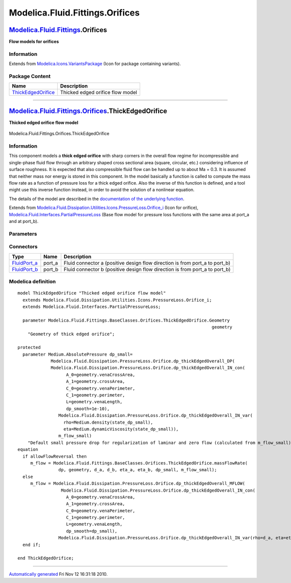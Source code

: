 ================================
Modelica.Fluid.Fittings.Orifices
================================

`Modelica.Fluid.Fittings <Modelica_Fluid_Fittings.html#Modelica.Fluid.Fittings>`_.Orifices
------------------------------------------------------------------------------------------

**Flow models for orifices**

Information
~~~~~~~~~~~

Extends from
`Modelica.Icons.VariantsPackage <Modelica_Icons_VariantsPackage.html#Modelica.Icons.VariantsPackage>`_
(Icon for package containing variants).

Package Content
~~~~~~~~~~~~~~~

+------------------------------------------------------------------------------------------------------------------------------------------------------------------------+------------------------------------+
| Name                                                                                                                                                                   | Description                        |
+========================================================================================================================================================================+====================================+
| |image1| `ThickEdgedOrifice <Modelica_Fluid_Fittings_Orifices.html#Modelica.Fluid.Fittings.Orifices.ThickEdgedOrifice>`_                                               | Thicked edged orifice flow model   |
+------------------------------------------------------------------------------------------------------------------------------------------------------------------------+------------------------------------+

--------------

|image2| `Modelica.Fluid.Fittings.Orifices <Modelica_Fluid_Fittings_Orifices.html#Modelica.Fluid.Fittings.Orifices>`_.ThickEdgedOrifice
---------------------------------------------------------------------------------------------------------------------------------------

**Thicked edged orifice flow model**

.. figure:: Modelica.Fluid.Fittings.Bends.CurvedBendD.png
   :align: center
   :alt: Modelica.Fluid.Fittings.Orifices.ThickEdgedOrifice

   Modelica.Fluid.Fittings.Orifices.ThickEdgedOrifice

Information
~~~~~~~~~~~

::

This component models a **thick edged orifice** with sharp corners in
the overall flow regime for incompressible and single-phase fluid flow
through an arbitrary shaped cross sectional area (square, circular,
etc.) considering influence of surface roughness. It is expected that
also compressible fluid flow can be handled up to about Ma = 0.3. It is
assumed that neither mass nor energy is stored in this component. In the
model basically a function is called to compute the mass flow rate as a
function of pressure loss for a thick edged orifice. Also the inverse of
this function is defined, and a tool might use this inverse function
instead, in order to avoid the solution of a nonlinear equation.

The details of the model are described in the `documentation of the
underlying
function <Modelica_Fluid_Dissipation_Utilities_SharedDocumentation_PressureLoss_Orifice.html#Modelica.Fluid.Dissipation.Utilities.SharedDocumentation.PressureLoss.Orifice.dp_thickEdgedOverall>`_.

::

Extends from
`Modelica.Fluid.Dissipation.Utilities.Icons.PressureLoss.Orifice\_i <Modelica_Fluid_Dissipation_Utilities_Icons_PressureLoss.html#Modelica.Fluid.Dissipation.Utilities.Icons.PressureLoss.Orifice_i>`_
(Icon for orifice),
`Modelica.Fluid.Interfaces.PartialPressureLoss <Modelica_Fluid_Interfaces.html#Modelica.Fluid.Interfaces.PartialPressureLoss>`_
(Base flow model for pressure loss functions with the same area at
port\_a and at port\_b).

Parameters
~~~~~~~~~~

+-------------------------------------------------------------------------------------------------------------------------------------------------------------+-----------------------------------------------------------------------------------------------------------+----------------------------+-------------------------------------------------------------------------------------------+
| Type                                                                                                                                                        | Name                                                                                                      | Default                    | Description                                                                               |
+=============================================================================================================================================================+===========================================================================================================+============================+===========================================================================================+
| replaceable package Medium                                                                                                                                  | `PartialMedium <Modelica_Media_Interfaces_PartialMedium.html#Modelica.Media.Interfaces.PartialMedium>`_   | Medium in the component    |
+-------------------------------------------------------------------------------------------------------------------------------------------------------------+-----------------------------------------------------------------------------------------------------------+----------------------------+-------------------------------------------------------------------------------------------+
| `Geometry <Modelica_Fluid_Fittings_BaseClasses_Orifices_ThickEdgedOrifice.html#Modelica.Fluid.Fittings.BaseClasses.Orifices.ThickEdgedOrifice.Geometry>`_   | geometry                                                                                                  |                            | Geometry of thick edged orifice                                                           |
+-------------------------------------------------------------------------------------------------------------------------------------------------------------+-----------------------------------------------------------------------------------------------------------+----------------------------+-------------------------------------------------------------------------------------------+
| **Assumptions**                                                                                                                                             |
+-------------------------------------------------------------------------------------------------------------------------------------------------------------+-----------------------------------------------------------------------------------------------------------+----------------------------+-------------------------------------------------------------------------------------------+
| Boolean                                                                                                                                                     | allowFlowReversal                                                                                         | system.allowFlowReversal   | = true to allow flow reversal, false restricts to design direction (port\_a -> port\_b)   |
+-------------------------------------------------------------------------------------------------------------------------------------------------------------+-----------------------------------------------------------------------------------------------------------+----------------------------+-------------------------------------------------------------------------------------------+
| **Advanced**                                                                                                                                                |
+-------------------------------------------------------------------------------------------------------------------------------------------------------------+-----------------------------------------------------------------------------------------------------------+----------------------------+-------------------------------------------------------------------------------------------+
| `AbsolutePressure <Modelica_Media_Interfaces_PartialMedium.html#Modelica.Media.Interfaces.PartialMedium.AbsolutePressure>`_                                 | dp\_start                                                                                                 | 0.01\*system.p\_start      | Guess value of dp = port\_a.p - port\_b.p [Pa]                                            |
+-------------------------------------------------------------------------------------------------------------------------------------------------------------+-----------------------------------------------------------------------------------------------------------+----------------------------+-------------------------------------------------------------------------------------------+
| `MassFlowRate <Modelica_Media_Interfaces_PartialMedium.html#Modelica.Media.Interfaces.PartialMedium.MassFlowRate>`_                                         | m\_flow\_start                                                                                            | system.m\_flow\_start      | Guess value of m\_flow = port\_a.m\_flow [kg/s]                                           |
+-------------------------------------------------------------------------------------------------------------------------------------------------------------+-----------------------------------------------------------------------------------------------------------+----------------------------+-------------------------------------------------------------------------------------------+
| `MassFlowRate <Modelica_Media_Interfaces_PartialMedium.html#Modelica.Media.Interfaces.PartialMedium.MassFlowRate>`_                                         | m\_flow\_small                                                                                            | system.m\_flow\_small      | Small mass flow rate for regularization of zero flow [kg/s]                               |
+-------------------------------------------------------------------------------------------------------------------------------------------------------------+-----------------------------------------------------------------------------------------------------------+----------------------------+-------------------------------------------------------------------------------------------+
| Diagnostics                                                                                                                                                 |
+-------------------------------------------------------------------------------------------------------------------------------------------------------------+-----------------------------------------------------------------------------------------------------------+----------------------------+-------------------------------------------------------------------------------------------+
| Boolean                                                                                                                                                     | show\_T                                                                                                   | true                       | = true, if temperatures at port\_a and port\_b are computed                               |
+-------------------------------------------------------------------------------------------------------------------------------------------------------------+-----------------------------------------------------------------------------------------------------------+----------------------------+-------------------------------------------------------------------------------------------+
| Boolean                                                                                                                                                     | show\_V\_flow                                                                                             | true                       | = true, if volume flow rate at inflowing port is computed                                 |
+-------------------------------------------------------------------------------------------------------------------------------------------------------------+-----------------------------------------------------------------------------------------------------------+----------------------------+-------------------------------------------------------------------------------------------+

Connectors
~~~~~~~~~~

+------------------------------------------------------------------------------------------+-----------+---------------------------------------------------------------------------------+
| Type                                                                                     | Name      | Description                                                                     |
+==========================================================================================+===========+=================================================================================+
| `FluidPort\_a <Modelica_Fluid_Interfaces.html#Modelica.Fluid.Interfaces.FluidPort_a>`_   | port\_a   | Fluid connector a (positive design flow direction is from port\_a to port\_b)   |
+------------------------------------------------------------------------------------------+-----------+---------------------------------------------------------------------------------+
| `FluidPort\_b <Modelica_Fluid_Interfaces.html#Modelica.Fluid.Interfaces.FluidPort_b>`_   | port\_b   | Fluid connector b (positive design flow direction is from port\_a to port\_b)   |
+------------------------------------------------------------------------------------------+-----------+---------------------------------------------------------------------------------+

Modelica definition
~~~~~~~~~~~~~~~~~~~

::

    model ThickEdgedOrifice "Thicked edged orifice flow model"
      extends Modelica.Fluid.Dissipation.Utilities.Icons.PressureLoss.Orifice_i;
      extends Modelica.Fluid.Interfaces.PartialPressureLoss;

      parameter Modelica.Fluid.Fittings.BaseClasses.Orifices.ThickEdgedOrifice.Geometry
                                                                                geometry 
        "Geometry of thick edged orifice";

    protected 
      parameter Medium.AbsolutePressure dp_small=
                 Modelica.Fluid.Dissipation.PressureLoss.Orifice.dp_thickEdgedOverall_DP(
                 Modelica.Fluid.Dissipation.PressureLoss.Orifice.dp_thickEdgedOverall_IN_con(
                       A_0=geometry.venaCrossArea,
                       A_1=geometry.crossArea,
                       C_0=geometry.venaPerimeter,
                       C_1=geometry.perimeter,
                       L=geometry.venaLength,
                       dp_smooth=1e-10),
                    Modelica.Fluid.Dissipation.PressureLoss.Orifice.dp_thickEdgedOverall_IN_var(
                      rho=Medium.density(state_dp_small),
                      eta=Medium.dynamicViscosity(state_dp_small)),
                    m_flow_small) 
        "Default small pressure drop for regularization of laminar and zero flow (calculated from m_flow_small)";
    equation 
      if allowFlowReversal then
         m_flow = Modelica.Fluid.Fittings.BaseClasses.Orifices.ThickEdgedOrifice.massFlowRate(
                    dp, geometry, d_a, d_b, eta_a, eta_b, dp_small, m_flow_small);
      else
         m_flow = Modelica.Fluid.Dissipation.PressureLoss.Orifice.dp_thickEdgedOverall_MFLOW(
                     Modelica.Fluid.Dissipation.PressureLoss.Orifice.dp_thickEdgedOverall_IN_con(
                       A_0=geometry.venaCrossArea,
                       A_1=geometry.crossArea,
                       C_0=geometry.venaPerimeter,
                       C_1=geometry.perimeter,
                       L=geometry.venaLength,
                       dp_smooth=dp_small),
                    Modelica.Fluid.Dissipation.PressureLoss.Orifice.dp_thickEdgedOverall_IN_var(rho=d_a, eta=eta_a), dp);
      end if;

    end ThickEdgedOrifice;

--------------

`Automatically generated <http://www.3ds.com/>`_ Fri Nov 12 16:31:18
2010.

.. |Modelica.Fluid.Fittings.Orifices.ThickEdgedOrifice| image:: Modelica.Fluid.Fittings.Orifices.ThickEdgedOrificeS.png
.. |image1| image:: Modelica.Fluid.Fittings.Orifices.ThickEdgedOrificeS.png
.. |image2| image:: Modelica.Fluid.Fittings.Orifices.ThickEdgedOrificeI.png
